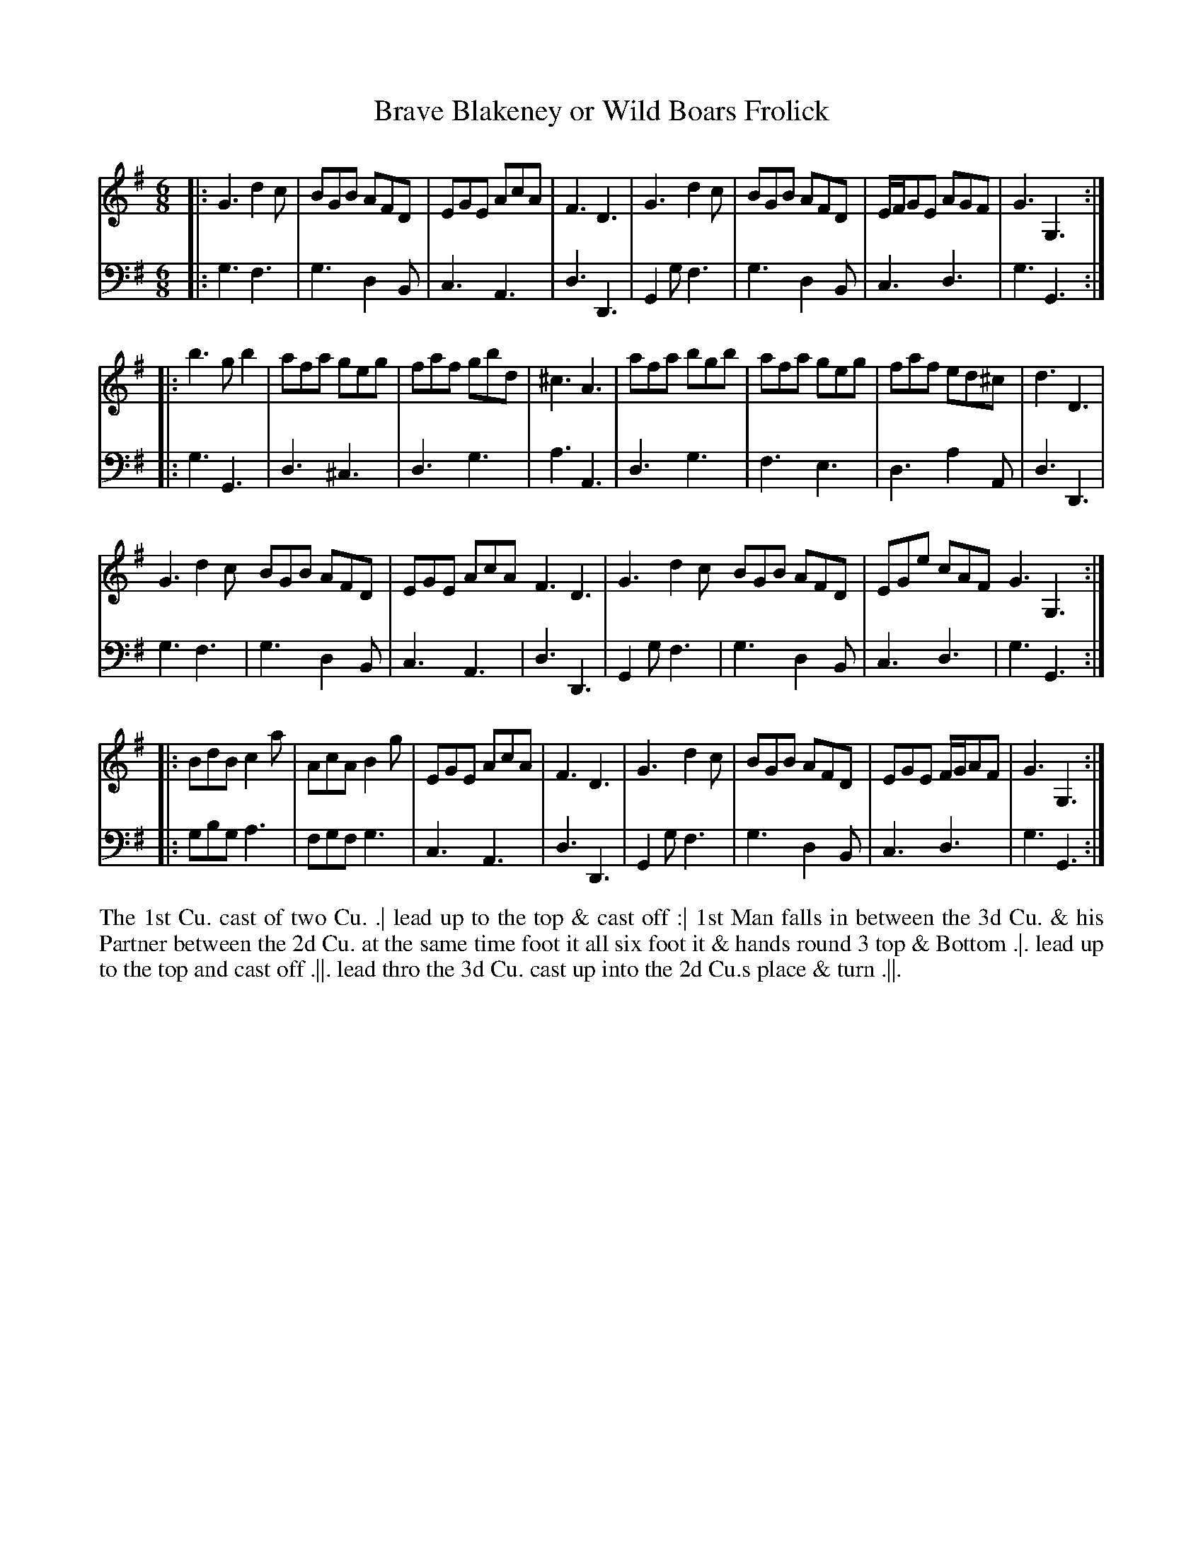 X: 3021
T: Brave Blakeney or Wild Boars Frolick
N: Pub: J. Walsh, London, 1748
Z: 2012 John Chambers <jc:trillian.mit.edu>
M: 6/8
L: 1/8
K: G
V: 1
|:\
G3 d2c | BGB AFD | EGE AcA | F3 D3 |\
G3 d2c | BGB AFD | E/F/GE AGF | G3 G,3 :|
|:\
b3 gb2 | afa geg | faf gbd | ^c3 A3 |\
afa bgb | afa geg | faf ed^c | d3 D3 |
G3 d2c BGB AFD | EGE AcA F3 D3 |\
G3 d2c BGB AFD | EGe cAF G3 G,3 :|
|:\
BdB c2a | AcA B2g | EGE AcA | F3 D3 |\
G3  d2c | BGB AFD | EGE F/G/AF | G3 G,3 :|
V: 2 clef=bass middle=d
|:\
g3  f3 | g3 d2B | c3 A3 | d3 D3 |\
G2g f3 | g3 d2B | c3 d3 | g3 G3 :|
|:\
g3  G3 | d3 ^c3 | d3 g3  | a3 A3 |\
d3  g3 | f3 e3  | d3 a2A | d3 D3 |
g3  f3 | g3 d2B | c3 A3  | d3 D3 |\
G2g f3 | g3 d2B | c3 d3  | g3 G3 :|
|:\
gbg a3 | fgf g3 | c3 A3 | d3 D3 |\
G2g f3 | g3 d2B | c3 d3 | g3 G3 :|
%%begintext align
The 1st Cu. cast of two Cu. .|
lead up to the top & cast off :|
1st Man falls in between the 3d Cu. & his Partner between the 2d Cu. 
at the same time foot it all six foot it & hands round 3 top & Bottom .|.
lead up to the top and cast off .||.
lead thro the 3d Cu. cast up into the 2d Cu.s place & turn .||.
%%endtext
